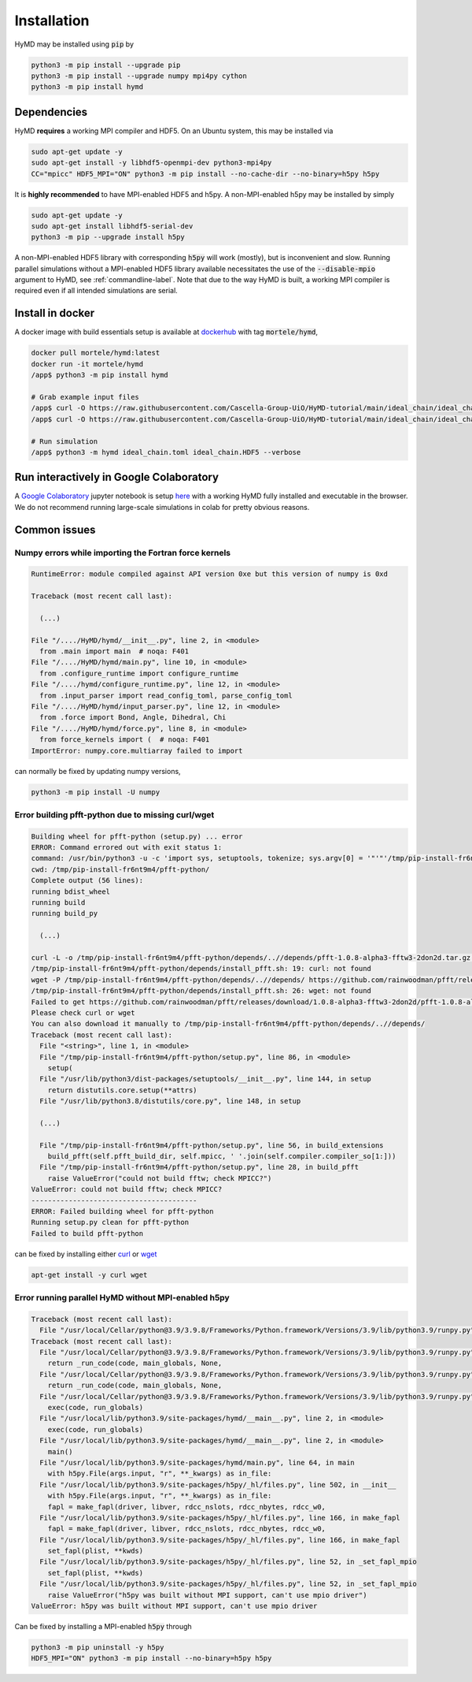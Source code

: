 .. _installation-label:

Installation
############
HyMD may be installed using :code:`pip` by

.. code-block:: bash

   python3 -m pip install --upgrade pip
   python3 -m pip install --upgrade numpy mpi4py cython
   python3 -m pip install hymd


Dependencies
============
HyMD **requires** a working MPI compiler and HDF5. On an Ubuntu system, this
may be installed via

.. code-block:: bash

   sudo apt-get update -y
   sudo apt-get install -y libhdf5-openmpi-dev python3-mpi4py
   CC="mpicc" HDF5_MPI="ON" python3 -m pip install --no-cache-dir --no-binary=h5py h5py

It is **highly recommended** to have MPI-enabled HDF5 and h5py. A
non-MPI-enabled h5py may be installed by simply

.. code-block:: bash

   sudo apt-get update -y
   sudo apt-get install libhdf5-serial-dev
   python3 -m pip --upgrade install h5py

A non-MPI-enabled HDF5 library with corresponding :code:`h5py` will work
(mostly), but is inconvenient and slow. Running parallel simulations without a
MPI-enabled HDF5 library available necessitates the use of the
:code:`--disable-mpio` argument to HyMD, see :ref:`commandline-label`. Note that
due to the way HyMD is built, a working MPI compiler is required even if all
intended simulations are serial.

Install in docker
=================
A docker image with build essentials setup is available at `dockerhub`_ with tag
:code:`mortele/hymd`,

.. code-block:: bash

   docker pull mortele/hymd:latest
   docker run -it mortele/hymd
   /app$ python3 -m pip install hymd

   # Grab example input files
   /app$ curl -O https://raw.githubusercontent.com/Cascella-Group-UiO/HyMD-tutorial/main/ideal_chain/ideal_chain.toml
   /app$ curl -O https://raw.githubusercontent.com/Cascella-Group-UiO/HyMD-tutorial/main/ideal_chain/ideal_chain.HDF5

   # Run simulation
   /app$ python3 -m hymd ideal_chain.toml ideal_chain.HDF5 --verbose

.. _dockerhub:
   https://hub.docker.com/repository/docker/mortele/hymd


Run interactively in Google Colaboratory
========================================
A `Google Colaboratory`_ jupyter notebook is setup `here`_ with a working HyMD
fully installed and executable in the browser. We do not recommend running
large-scale simulations in colab for pretty obvious reasons.

.. _`Google colaboratory` :
   https://colab.research.google.com/
.. _`here` :
   https://colab.research.google.com/drive/1jfzRaXjL3q53J4U8OrCgADepmf_HuCOh?usp=sharing


Common issues
=============

Numpy errors while importing the Fortran force kernels
------------------------------------------------------

.. code-block:: python

    RuntimeError: module compiled against API version 0xe but this version of numpy is 0xd

    Traceback (most recent call last):

      (...)

    File "/..../HyMD/hymd/__init__.py", line 2, in <module>
      from .main import main  # noqa: F401
    File "/..../HyMD/hymd/main.py", line 10, in <module>
      from .configure_runtime import configure_runtime
    File "/..../hymd/configure_runtime.py", line 12, in <module>
      from .input_parser import read_config_toml, parse_config_toml
    File "/..../HyMD/hymd/input_parser.py", line 12, in <module>
      from .force import Bond, Angle, Dihedral, Chi
    File "/..../HyMD/hymd/force.py", line 8, in <module>
      from force_kernels import (  # noqa: F401
    ImportError: numpy.core.multiarray failed to import

can normally be fixed by updating numpy versions,

.. code-block:: bash

    python3 -m pip install -U numpy


Error building pfft-python due to missing curl/wget
---------------------------------------------------

.. code-block:: python

    Building wheel for pfft-python (setup.py) ... error
    ERROR: Command errored out with exit status 1:
    command: /usr/bin/python3 -u -c 'import sys, setuptools, tokenize; sys.argv[0] = '"'"'/tmp/pip-install-fr6nt9m4/pfft-python/setup.py'"'"'; __file__='"'"'/tmp/pip-install-fr6nt9m4/pfft-python/setup.py'"'"';f=getattr(tokenize, '"'"'open'"'"', open)(__file__);code=f.read().replace('"'"'\r\n'"'"', '"'"'\n'"'"');f.close();exec(compile(code, __file__, '"'"'exec'"'"'))' bdist_wheel -d /tmp/pip-wheel-ne5et1y_
    cwd: /tmp/pip-install-fr6nt9m4/pfft-python/
    Complete output (56 lines):
    running bdist_wheel
    running build
    running build_py

      (...)

    curl -L -o /tmp/pip-install-fr6nt9m4/pfft-python/depends/..//depends/pfft-1.0.8-alpha3-fftw3-2don2d.tar.gz https://github.com/rainwoodman/pfft/releases/download/1.0.8-alpha3-fftw3-2don2d/pfft-1.0.8-alpha3-fftw3-2don2d.tar.gz
    /tmp/pip-install-fr6nt9m4/pfft-python/depends/install_pfft.sh: 19: curl: not found
    wget -P /tmp/pip-install-fr6nt9m4/pfft-python/depends/..//depends/ https://github.com/rainwoodman/pfft/releases/download/1.0.8-alpha3-fftw3-2don2d/pfft-1.0.8-alpha3-fftw3-2don2d.tar.gz
    /tmp/pip-install-fr6nt9m4/pfft-python/depends/install_pfft.sh: 26: wget: not found
    Failed to get https://github.com/rainwoodman/pfft/releases/download/1.0.8-alpha3-fftw3-2don2d/pfft-1.0.8-alpha3-fftw3-2don2d.tar.gz
    Please check curl or wget
    You can also download it manually to /tmp/pip-install-fr6nt9m4/pfft-python/depends/..//depends/
    Traceback (most recent call last):
      File "<string>", line 1, in <module>
      File "/tmp/pip-install-fr6nt9m4/pfft-python/setup.py", line 86, in <module>
        setup(
      File "/usr/lib/python3/dist-packages/setuptools/__init__.py", line 144, in setup
        return distutils.core.setup(**attrs)
      File "/usr/lib/python3.8/distutils/core.py", line 148, in setup

      (...)

      File "/tmp/pip-install-fr6nt9m4/pfft-python/setup.py", line 56, in build_extensions
        build_pfft(self.pfft_build_dir, self.mpicc, ' '.join(self.compiler.compiler_so[1:]))
      File "/tmp/pip-install-fr6nt9m4/pfft-python/setup.py", line 28, in build_pfft
        raise ValueError("could not build fftw; check MPICC?")
    ValueError: could not build fftw; check MPICC?
    ----------------------------------------
    ERROR: Failed building wheel for pfft-python
    Running setup.py clean for pfft-python
    Failed to build pfft-python

can be fixed by installing either `curl`_ or `wget`_

.. code-block:: bash

    apt-get install -y curl wget


.. _`curl`:
   https://curl.se/

.. _`wget`:
   https://www.gnu.org/software/wget/


Error running parallel HyMD without MPI-enabled h5py
----------------------------------------------------

.. code-block:: python

   Traceback (most recent call last):
     File "/usr/local/Cellar/python@3.9/3.9.8/Frameworks/Python.framework/Versions/3.9/lib/python3.9/runpy.py", line 197, in _run_module_as_main
   Traceback (most recent call last):
     File "/usr/local/Cellar/python@3.9/3.9.8/Frameworks/Python.framework/Versions/3.9/lib/python3.9/runpy.py", line 197, in _run_module_as_main
       return _run_code(code, main_globals, None,
     File "/usr/local/Cellar/python@3.9/3.9.8/Frameworks/Python.framework/Versions/3.9/lib/python3.9/runpy.py", line 87, in _run_code
       return _run_code(code, main_globals, None,
     File "/usr/local/Cellar/python@3.9/3.9.8/Frameworks/Python.framework/Versions/3.9/lib/python3.9/runpy.py", line 87, in _run_code
       exec(code, run_globals)
     File "/usr/local/lib/python3.9/site-packages/hymd/__main__.py", line 2, in <module>
       exec(code, run_globals)
     File "/usr/local/lib/python3.9/site-packages/hymd/__main__.py", line 2, in <module>
       main()
     File "/usr/local/lib/python3.9/site-packages/hymd/main.py", line 64, in main
       with h5py.File(args.input, "r", **_kwargs) as in_file:
     File "/usr/local/lib/python3.9/site-packages/h5py/_hl/files.py", line 502, in __init__
       with h5py.File(args.input, "r", **_kwargs) as in_file:
       fapl = make_fapl(driver, libver, rdcc_nslots, rdcc_nbytes, rdcc_w0,
     File "/usr/local/lib/python3.9/site-packages/h5py/_hl/files.py", line 166, in make_fapl
       fapl = make_fapl(driver, libver, rdcc_nslots, rdcc_nbytes, rdcc_w0,
     File "/usr/local/lib/python3.9/site-packages/h5py/_hl/files.py", line 166, in make_fapl
       set_fapl(plist, **kwds)
     File "/usr/local/lib/python3.9/site-packages/h5py/_hl/files.py", line 52, in _set_fapl_mpio
       set_fapl(plist, **kwds)
     File "/usr/local/lib/python3.9/site-packages/h5py/_hl/files.py", line 52, in _set_fapl_mpio
       raise ValueError("h5py was built without MPI support, can't use mpio driver")
   ValueError: h5py was built without MPI support, can't use mpio driver

Can be fixed by installing a MPI-enabled :code:`h5py` through

.. code-block:: bash

   python3 -m pip uninstall -y h5py
   HDF5_MPI="ON" python3 -m pip install --no-binary=h5py h5py

